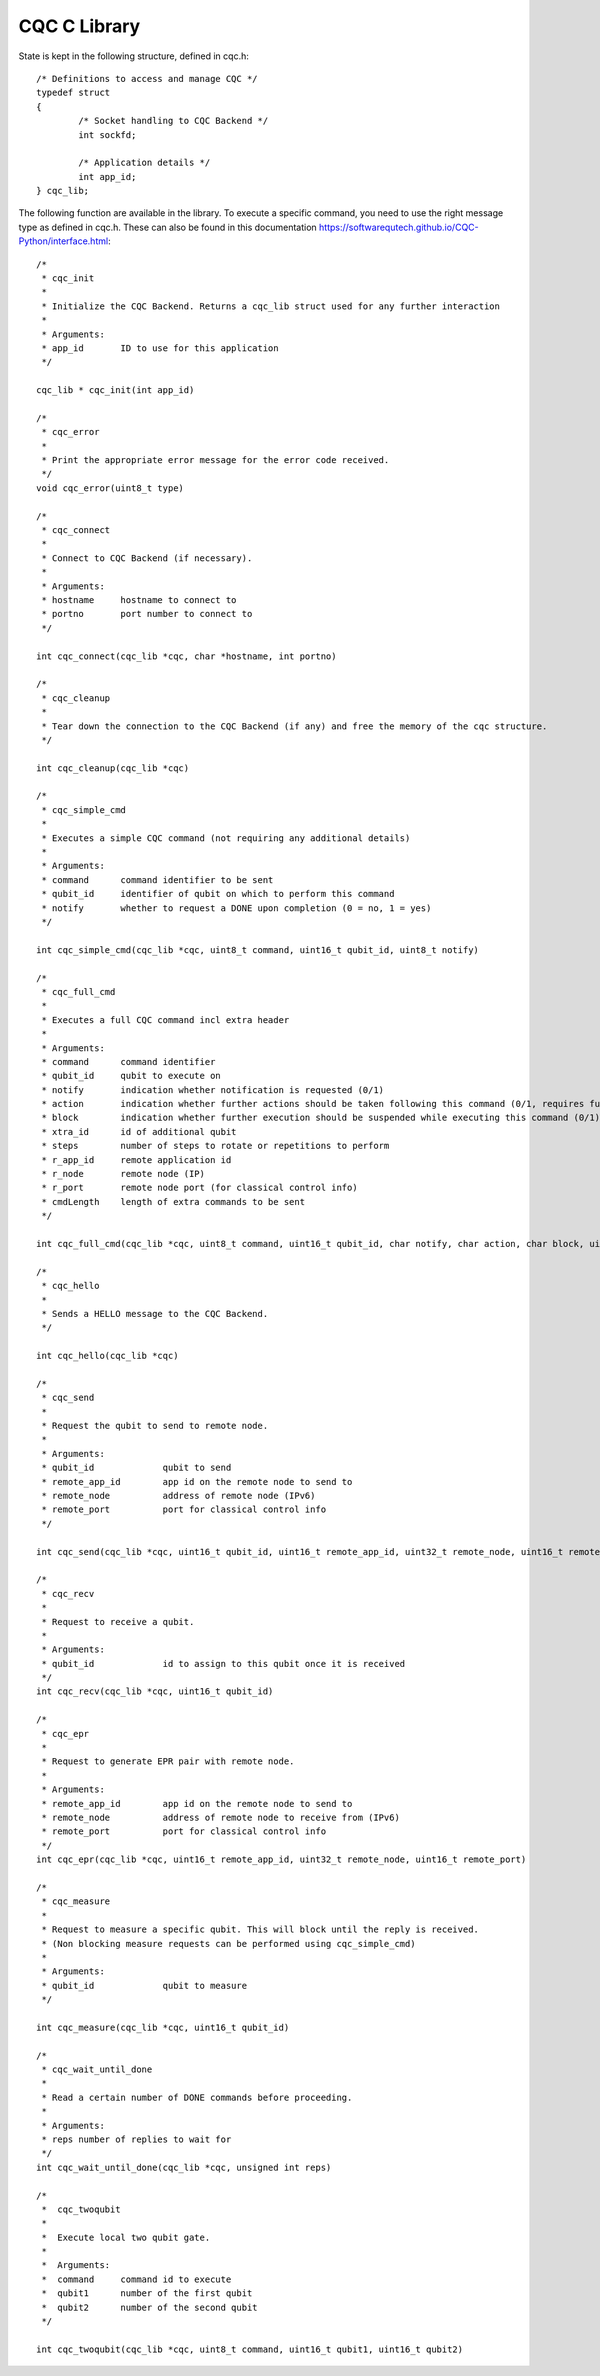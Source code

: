 CQC C Library 
=============

State is kept in the following structure, defined in cqc.h::

	/* Definitions to access and manage CQC */
	typedef struct
	{
		/* Socket handling to CQC Backend */
		int sockfd;

		/* Application details */
		int app_id;
	} cqc_lib;

The following function are available in the library. To execute a specific command, you need to use the right message type as defined in cqc.h. These can also be found in this documentation https://softwarequtech.github.io/CQC-Python/interface.html::

	/*
	 * cqc_init
	 *
	 * Initialize the CQC Backend. Returns a cqc_lib struct used for any further interaction
	 *
	 * Arguments:
	 * app_id	ID to use for this application
	 */
	
	cqc_lib * cqc_init(int app_id)
	
	/* 
	 * cqc_error
	 *
	 * Print the appropriate error message for the error code received.
	 */
	void cqc_error(uint8_t type)
	
	/* 
	 * cqc_connect
	 *
	 * Connect to CQC Backend (if necessary).
	 *
	 * Arguments:
	 * hostname 	hostname to connect to
	 * portno	port number to connect to
	 */
	
	int cqc_connect(cqc_lib *cqc, char *hostname, int portno)
	
	/* 
	 * cqc_cleanup
	 *
	 * Tear down the connection to the CQC Backend (if any) and free the memory of the cqc structure.
	 */
	
	int cqc_cleanup(cqc_lib *cqc)
	
	/*
	 * cqc_simple_cmd
	 *
	 * Executes a simple CQC command (not requiring any additional details)
	 *
	 * Arguments:
	 * command	command identifier to be sent
	 * qubit_id	identifier of qubit on which to perform this command
	 * notify	whether to request a DONE upon completion (0 = no, 1 = yes)
	 */
		
	int cqc_simple_cmd(cqc_lib *cqc, uint8_t command, uint16_t qubit_id, uint8_t notify)
	
	/* 
	 * cqc_full_cmd
	 *
	 * Executes a full CQC command incl extra header
	 *
	 * Arguments:
	 * command	command identifier
	 * qubit_id	qubit to execute on
	 * notify	indication whether notification is requested (0/1)
	 * action	indication whether further actions should be taken following this command (0/1, requires further commands to be sent)
	 * block	indication whether further execution should be suspended while executing this command (0/1)
	 * xtra_id	id of additional qubit
	 * steps	number of steps to rotate or repetitions to perform
	 * r_app_id	remote application id
	 * r_node	remote node (IP)
	 * r_port	remote node port (for classical control info)
	 * cmdLength	length of extra commands to be sent
	 */
	
	int cqc_full_cmd(cqc_lib *cqc, uint8_t command, uint16_t qubit_id, char notify, char action, char block, uint16_t xtra_id, uint8_t steps, uint16_t r_app_id, uint32_t r_node, uint16_t r_port, uint32_t cmdLength)
	
	/*
	 * cqc_hello
	 *
	 * Sends a HELLO message to the CQC Backend.
	 */
	
	int cqc_hello(cqc_lib *cqc)
	
	/*
	 * cqc_send
	 *
	 * Request the qubit to send to remote node.
	 *
	 * Arguments:
	 * qubit_id		qubit to send
	 * remote_app_id  	app id on the remote node to send to
	 * remote_node		address of remote node (IPv6)
	 * remote_port		port for classical control info
	 */
	
	int cqc_send(cqc_lib *cqc, uint16_t qubit_id, uint16_t remote_app_id, uint32_t remote_node, uint16_t remote_port)
	
	/* 
	 * cqc_recv
	 *
	 * Request to receive a qubit. 
	 *
	 * Arguments:
	 * qubit_id		id to assign to this qubit once it is received
	 */
	int cqc_recv(cqc_lib *cqc, uint16_t qubit_id)
		
	/* 
	 * cqc_epr
	 *
	 * Request to generate EPR pair with remote node.
	 *
	 * Arguments:
	 * remote_app_id	app id on the remote node to send to
	 * remote_node		address of remote node to receive from (IPv6)
	 * remote_port		port for classical control info
	 */
	int cqc_epr(cqc_lib *cqc, uint16_t remote_app_id, uint32_t remote_node, uint16_t remote_port)
	
	/*
	 * cqc_measure
	 *
	 * Request to measure a specific qubit. This will block until the reply is received. 
	 * (Non blocking measure requests can be performed using cqc_simple_cmd)
	 *
	 * Arguments:
	 * qubit_id		qubit to measure
	 */
	
	int cqc_measure(cqc_lib *cqc, uint16_t qubit_id)
	
	/* 
	 * cqc_wait_until_done
	 *
	 * Read a certain number of DONE commands before proceeding.
	 *
	 * Arguments:
	 * reps	number of replies to wait for
	 */
	int cqc_wait_until_done(cqc_lib *cqc, unsigned int reps)
	
	/*
	 *  cqc_twoqubit
	 * 
	 *  Execute local two qubit gate.
	 *
	 *  Arguments:
	 *  command     command id to execute
	 *  qubit1      number of the first qubit
	 *  qubit2	number of the second qubit
	 */
	
	int cqc_twoqubit(cqc_lib *cqc, uint8_t command, uint16_t qubit1, uint16_t qubit2)
	
	
	

